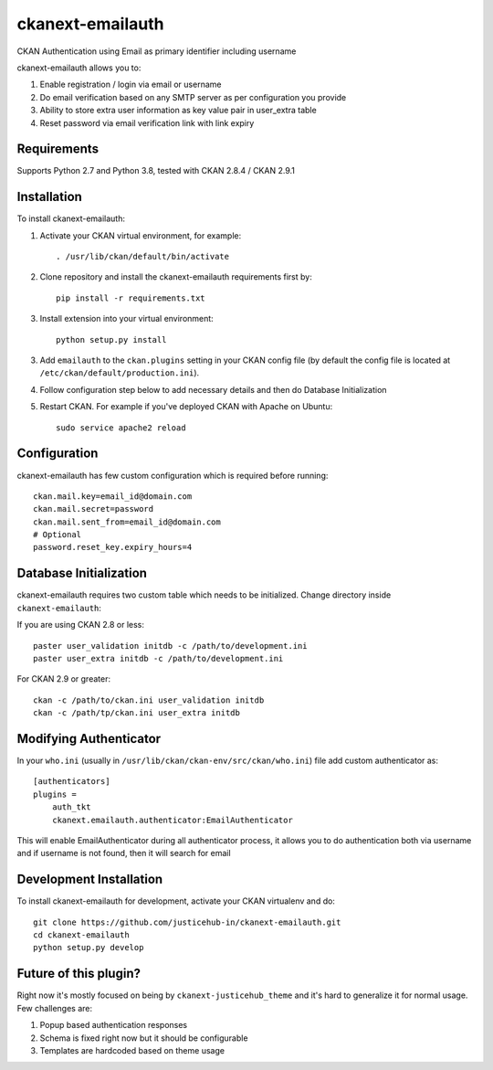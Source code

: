 ======================
ckanext-emailauth
======================

.. Put a description of your extension here:
   What does it do? What features does it have?
   Consider including some screenshots or embedding a video!

CKAN Authentication using Email as primary identifier including username

ckanext-emailauth allows you to:

1. Enable registration / login via email or username
2. Do email verification based on any SMTP server as per configuration you provide
3. Ability to store extra user information as key value pair in user_extra table
4. Reset password via email verification link with link expiry

------------
Requirements
------------

Supports Python 2.7 and Python 3.8, tested with CKAN 2.8.4 / CKAN 2.9.1

------------
Installation
------------

.. Add any additional install steps to the list below.
   For example installing any non-Python dependencies or adding any required
   config settings.

To install ckanext-emailauth:

1. Activate your CKAN virtual environment, for example::

     . /usr/lib/ckan/default/bin/activate

2. Clone repository and install the ckanext-emailauth requirements first by::

      pip install -r requirements.txt

3. Install extension into your virtual environment::

     python setup.py install

3. Add ``emailauth`` to the ``ckan.plugins`` setting in your CKAN
   config file (by default the config file is located at
   ``/etc/ckan/default/production.ini``).

4. Follow configuration step below to add necessary details and then do Database Initialization

5. Restart CKAN. For example if you've deployed CKAN with Apache on Ubuntu::

     sudo service apache2 reload


-------------
Configuration
-------------

ckanext-emailauth has few custom configuration which is required before running::

      ckan.mail.key=email_id@domain.com
      ckan.mail.secret=password
      ckan.mail.sent_from=email_id@domain.com
      # Optional
      password.reset_key.expiry_hours=4

-----------------------------
Database Initialization
-----------------------------

ckanext-emailauth requires two custom table which needs to be initialized. Change directory inside ``ckanext-emailauth``:

If you are using CKAN 2.8 or less::

      paster user_validation initdb -c /path/to/development.ini
      paster user_extra initdb -c /path/to/development.ini

For CKAN 2.9 or greater::

      ckan -c /path/to/ckan.ini user_validation initdb
      ckan -c /path/tp/ckan.ini user_extra initdb

----------------------------
Modifying Authenticator
----------------------------

In your ``who.ini`` (usually in ``/usr/lib/ckan/ckan-env/src/ckan/who.ini``) file add custom authenticator as::

      [authenticators]
      plugins =
          auth_tkt
          ckanext.emailauth.authenticator:EmailAuthenticator

This will enable EmailAuthenticator during all authenticator process, it allows you to do authentication both via username
and if username is not found, then it will search for email

------------------------
Development Installation
------------------------

To install ckanext-emailauth for development, activate your CKAN virtualenv and
do::

    git clone https://github.com/justicehub-in/ckanext-emailauth.git
    cd ckanext-emailauth
    python setup.py develop

------------------------
Future of this plugin?
------------------------

Right now it's mostly focused on being by ``ckanext-justicehub_theme`` and it's hard to generalize it for normal usage.
Few challenges are:

1. Popup based authentication responses
2. Schema is fixed right now but it should be configurable
3. Templates are hardcoded based on theme usage